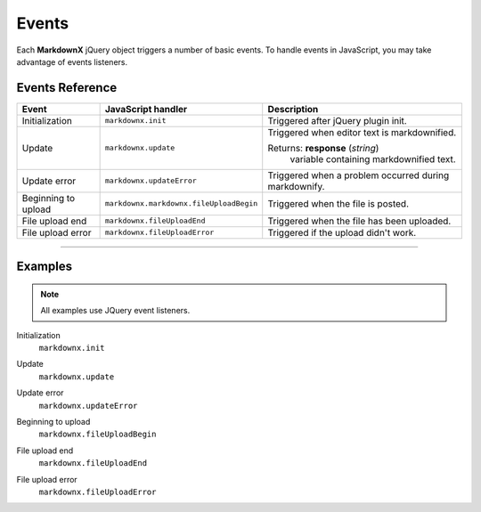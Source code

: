 Events
======

Each **MarkdownX** jQuery object triggers a number of basic events. To handle events in JavaScript, you may
take advantage of events listeners.

Events Reference
----------------

+---------------------+-----------------------------------------+-------------------------------------------------------+
| Event               | JavaScript handler                      | Description                                           |
+=====================+=========================================+=======================================================+
| Initialization      | ``markdownx.init``                      | Triggered after jQuery plugin init.                   |
+---------------------+-----------------------------------------+-------------------------------------------------------+
| Update              | ``markdownx.update``                    | Triggered when editor text is markdownified.          |
|                     |                                         |                                                       |
|                     |                                         | Returns: **response** (*string*)                      |
|                     |                                         |     variable containing markdownified text.           |
+---------------------+-----------------------------------------+-------------------------------------------------------+
| Update error        | ``markdownx.updateError``               | Triggered when a problem occurred during markdownify. |
+---------------------+-----------------------------------------+-------------------------------------------------------+
| Beginning to upload | ``markdownx.markdownx.fileUploadBegin`` | Triggered when the file is posted.                    |
+---------------------+-----------------------------------------+-------------------------------------------------------+
| File upload end     | ``markdownx.fileUploadEnd``             | Triggered when the file has been uploaded.            |
+---------------------+-----------------------------------------+-------------------------------------------------------+
| File upload error   | ``markdownx.fileUploadError``           | Triggered if the upload didn't work.                  |
+---------------------+-----------------------------------------+-------------------------------------------------------+


----

Examples
--------

.. Note::
    All examples use JQuery event listeners.


Initialization
    ``markdownx.init``

.. code-block:: javascript
    :linenos:

    $('.markdownx').on('markdownx.init', function() {

        console.log("init");

    });


Update
    ``markdownx.update``

.. code-block:: javascript
    :linenos:

    $('.markdownx').on('markdownx.update', function(e, response) {

        console.info("Update " + response);

    });


Update error
    ``markdownx.updateError``

.. code-block:: javascript
    :linenos:

    $('.markdownx').on('markdownx.updateError', function(e) {

        console.error("Update error.");

    });


Beginning to upload
    ``markdownx.fileUploadBegin``

.. code-block:: javascript
    :linenos:

    $('.markdownx').on('markdownx.fileUploadBegin', function(e) {

        console.log("Uploading has started.");

    });


File upload end
    ``markdownx.fileUploadEnd``

.. code-block:: javascript
    :linenos:

    $('.markdownx').on('markdownx.fileUploadEnd', function(e) {

        console.log("Uploading has ended.");

    });


File upload error
    ``markdownx.fileUploadError``

.. code-block:: javascript
    :linenos:

    $('.markdownx').on('markdownx.fileUploadError', function(e) {

        console.error("Error during file upload.");

    });